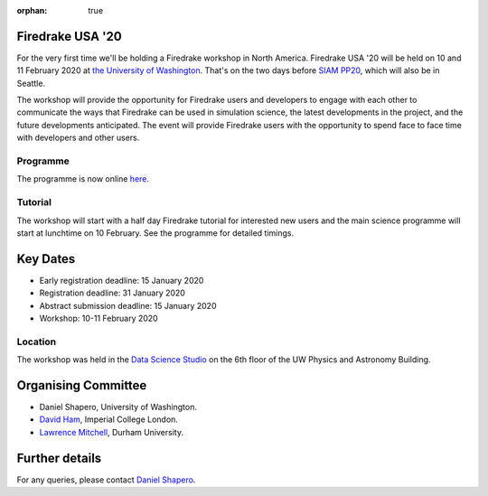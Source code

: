 :orphan: true

.. title:: Firedrake USA

.. image:: images/rainier-vista.jpg
   :width: 45%
   :alt: Rainier Vista
   :align: right
   :target: https://uwartsci.files.wordpress.com/2011/04/rainier-vista.jpg

Firedrake USA '20
-----------------

For the very first time we'll be holding a Firedrake workshop in North
America. Firedrake USA '20 will be held on 10 and 11 February 2020 at
`the University of Washington <https://www.washington.edu>`_. That's
on the two days before `SIAM PP20
<https://www.siam.org/conferences/cm/conference/pp20>`_, which will
also be in Seattle.

The workshop will provide the opportunity for Firedrake users and
developers to engage with each other to communicate the ways that
Firedrake can be used in simulation science, the latest developments
in the project, and the future developments anticipated. The event
will provide Firedrake users with the opportunity to spend face to
face time with developers and other users.

Programme
~~~~~~~~~

The programme is now online `here <https://easychair.org/smart-program/FiredrakeUSA20/>`_.

Tutorial
~~~~~~~~

The workshop will start with a half day Firedrake tutorial for
interested new users and the main science programme will start at
lunchtime on 10 February. See the programme for detailed timings.

Key Dates
---------

* Early registration deadline: 15 January 2020
* Registration deadline: 31 January 2020
* Abstract submission deadline: 15 January 2020
* Workshop: 10-11 February 2020

Location
~~~~~~~~

The workshop was held in the `Data Science Studio
<https://escience.washington.edu/wrf-data-science-studio/>`_ on the
6th floor of the UW Physics and Astronomy Building.


Organising Committee
--------------------

* Daniel Shapero,
  University of Washington.
* `David Ham <https://www.imperial.ac.uk/people/david.ham>`_, Imperial
  College London.
* `Lawrence Mitchell
  <https://www.dur.ac.uk/computer.science/staff/profile/?id=17243>`_,
  Durham University.


Further details
---------------

For any queries, please contact  `Daniel Shapero
<mailto:shapero@uw.edu>`__.
